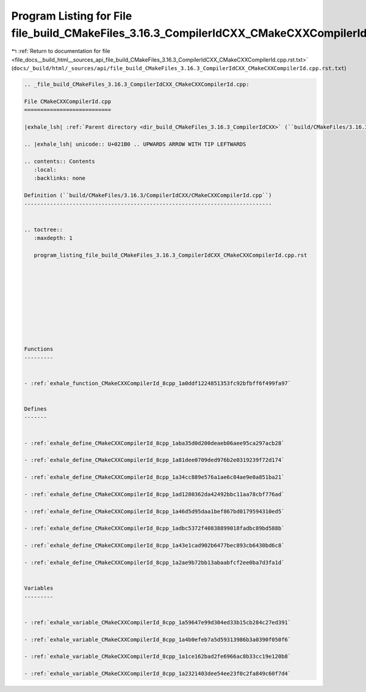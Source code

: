 
.. _program_listing_file_docs__build_html__sources_api_file_build_CMakeFiles_3.16.3_CompilerIdCXX_CMakeCXXCompilerId.cpp.rst.txt:

Program Listing for File file_build_CMakeFiles_3.16.3_CompilerIdCXX_CMakeCXXCompilerId.cpp.rst.txt
==================================================================================================

|exhale_lsh| :ref:`Return to documentation for file <file_docs__build_html__sources_api_file_build_CMakeFiles_3.16.3_CompilerIdCXX_CMakeCXXCompilerId.cpp.rst.txt>` (``docs/_build/html/_sources/api/file_build_CMakeFiles_3.16.3_CompilerIdCXX_CMakeCXXCompilerId.cpp.rst.txt``)

.. |exhale_lsh| unicode:: U+021B0 .. UPWARDS ARROW WITH TIP LEFTWARDS

.. code-block:: cpp

   
   .. _file_build_CMakeFiles_3.16.3_CompilerIdCXX_CMakeCXXCompilerId.cpp:
   
   File CMakeCXXCompilerId.cpp
   ===========================
   
   |exhale_lsh| :ref:`Parent directory <dir_build_CMakeFiles_3.16.3_CompilerIdCXX>` (``build/CMakeFiles/3.16.3/CompilerIdCXX``)
   
   .. |exhale_lsh| unicode:: U+021B0 .. UPWARDS ARROW WITH TIP LEFTWARDS
   
   .. contents:: Contents
      :local:
      :backlinks: none
   
   Definition (``build/CMakeFiles/3.16.3/CompilerIdCXX/CMakeCXXCompilerId.cpp``)
   -----------------------------------------------------------------------------
   
   
   .. toctree::
      :maxdepth: 1
   
      program_listing_file_build_CMakeFiles_3.16.3_CompilerIdCXX_CMakeCXXCompilerId.cpp.rst
   
   
   
   
   
   
   
   
   
   
   Functions
   ---------
   
   
   - :ref:`exhale_function_CMakeCXXCompilerId_8cpp_1a0ddf1224851353fc92bfbff6f499fa97`
   
   
   Defines
   -------
   
   
   - :ref:`exhale_define_CMakeCXXCompilerId_8cpp_1aba35d0d200deaeb06aee95ca297acb28`
   
   - :ref:`exhale_define_CMakeCXXCompilerId_8cpp_1a81dee0709ded976b2e0319239f72d174`
   
   - :ref:`exhale_define_CMakeCXXCompilerId_8cpp_1a34cc889e576a1ae6c84ae9e0a851ba21`
   
   - :ref:`exhale_define_CMakeCXXCompilerId_8cpp_1ad1280362da42492bbc11aa78cbf776ad`
   
   - :ref:`exhale_define_CMakeCXXCompilerId_8cpp_1a46d5d95daa1bef867bd0179594310ed5`
   
   - :ref:`exhale_define_CMakeCXXCompilerId_8cpp_1adbc5372f40838899018fadbc89bd588b`
   
   - :ref:`exhale_define_CMakeCXXCompilerId_8cpp_1a43e1cad902b6477bec893cb6430bd6c8`
   
   - :ref:`exhale_define_CMakeCXXCompilerId_8cpp_1a2ae9b72bb13abaabfcf2ee0ba7d3fa1d`
   
   
   Variables
   ---------
   
   
   - :ref:`exhale_variable_CMakeCXXCompilerId_8cpp_1a59647e99d304ed33b15cb284c27ed391`
   
   - :ref:`exhale_variable_CMakeCXXCompilerId_8cpp_1a4b0efeb7a5d59313986b3a0390f050f6`
   
   - :ref:`exhale_variable_CMakeCXXCompilerId_8cpp_1a1ce162bad2fe6966ac8b33cc19e120b8`
   
   - :ref:`exhale_variable_CMakeCXXCompilerId_8cpp_1a2321403dee54ee23f0c2fa849c60f7d4`
   
